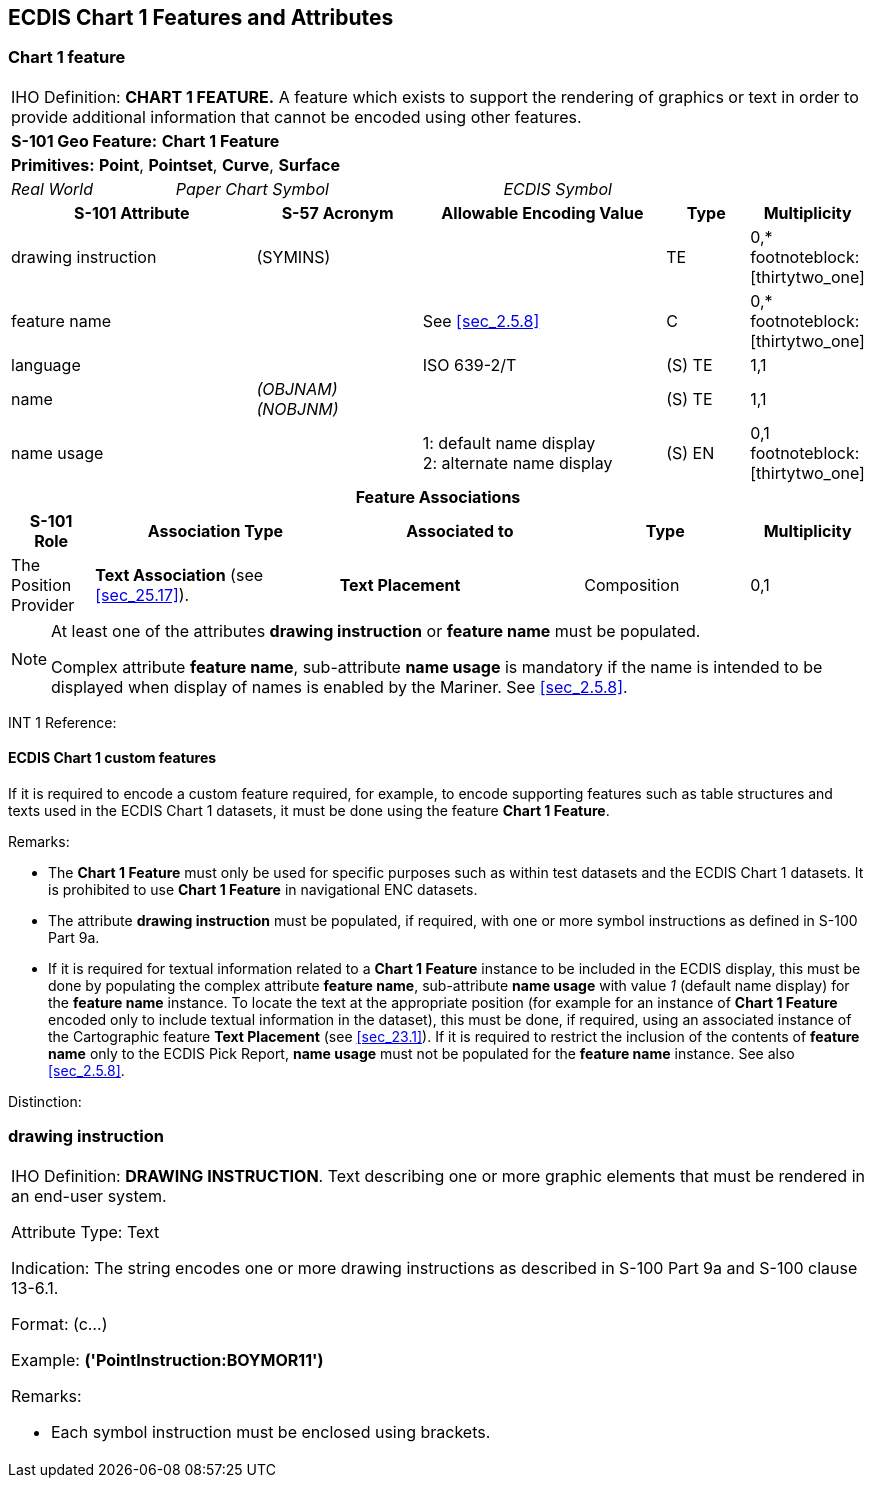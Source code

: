 
[[sec_32]]
== ECDIS Chart 1 Features and Attributes

[[sec_32.1]]
=== Chart 1 feature

[cols="10", options="unnumbered"]
|===
10+| [underline]#IHO Definition:# *CHART 1 FEATURE.* A feature which
exists to support the rendering of graphics or text in order to provide
additional information that cannot be encoded using other features.
10+| *[underline]#S-101 Geo Feature:#* *Chart 1 Feature*
10+| *[underline]#Primitives:#* *Point*, *Pointset*, *Curve*, *Surface*

2+| _Real World_ 4+| _Paper Chart Symbol_ 4+| _ECDIS Symbol_

3+h| S-101 Attribute 2+h| S-57 Acronym 3+h| Allowable Encoding Value
h| Type h| Multiplicity
3+| drawing instruction 2+| (SYMINS) 3+| | TE | 0,* footnoteblock:[thirtytwo_one]

3+| feature name 2+| 3+| See <<sec_2.5.8>> | C | 0,* footnoteblock:[thirtytwo_one]

3+| language 2+| 3+| ISO 639-2/T | (S) TE | 1,1

3+| name 2+| _(OBJNAM) (NOBJNM)_ 3+| | (S) TE | 1,1

3+| name usage
2+| 3+|
1: default name display +
2: alternate name display | (S) EN
| 0,1 footnoteblock:[thirtytwo_one]

10+h| Feature Associations
h| S-101 Role 3+h| Association Type 3+h| Associated to 2+h| Type h| Multiplicity
| The Position Provider 3+| *Text Association* (see <<sec_25.17>>). 3+| *Text Placement* 2+| Composition | 0,1

|===

[[thirtytwo_one]]
[NOTE]
--
At least one of the attributes *drawing instruction* or *feature name*
must be populated.

Complex attribute *feature name*, sub-attribute *name usage* is mandatory
if the name is intended to be displayed when display of names is enabled
by the Mariner. See <<sec_2.5.8>>.
--

[underline]#INT 1 Reference:#

[[sec_32.1.1]]
==== ECDIS Chart 1 custom features

If it is required to encode a custom feature required, for example,
to encode supporting features such as table structures and texts used
in the ECDIS Chart 1 datasets, it must be done using the feature
*Chart 1 Feature*.

[underline]#Remarks:#

* The *Chart 1 Feature* must only be used for specific purposes such
as within test datasets and the ECDIS Chart 1 datasets. It is prohibited
to use *Chart 1 Feature* in navigational ENC datasets.
* The attribute *drawing instruction* must be populated, if required,
with one or more symbol instructions as defined in S-100 Part 9a.
* If it is required for textual information related to a
*Chart 1 Feature* instance to be included in the ECDIS display, this
must be done by populating the complex attribute *feature name*, sub-attribute
*name usage* with value _1_ (default name display) for the
*feature name* instance. To locate the text at the appropriate position
(for example for an instance of *Chart 1 Feature* encoded only to
include textual information in the dataset), this must be done, if
required, using an associated instance of the Cartographic feature
*Text Placement* (see <<sec_23.1>>). If it is required to restrict
the inclusion of the contents of *feature name* only to the ECDIS
Pick Report, *name usage* must not be populated for the *feature name*
instance. See also <<sec_2.5.8>>.

[underline]#Distinction:#

[[sec_32.2]]
=== drawing instruction

[cols="a",options="noheader,unnumbered"]
|===
| [underline]#IHO Definition:# *DRAWING INSTRUCTION*. Text describing
one or more graphic elements that must be rendered in an end-user
system.

[underline]#Attribute Type:# Text

[underline]#Indication:# The string encodes one or more drawing instructions
as described in S-100 Part 9a and S-100 clause 13-6.1.

[underline]#Format:# (c...)

[underline]#Example:# *('PointInstruction:BOYMOR11')*

[underline]#Remarks:#

* Each symbol instruction must be enclosed using brackets.

|===
